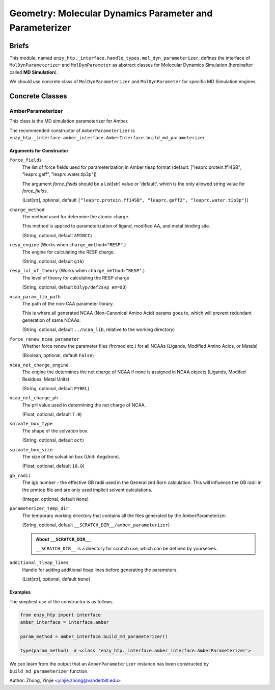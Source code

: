===========================================================
Geometry: Molecular Dynamics Parameter and Parameterizer
===========================================================

Briefs
==============================================

This module, named ``enzy_htp._interface.handle_types.mol_dyn_parameterizer``, defines the interface of 
``MolDynParameterizer`` and ``MolDynParameter`` as abstract classes for Molecular Dynamics Simulation (hereinafter called **MD Simulation**).

We should use concrete class of ``MolDynParameterizer`` and ``MolDynParameter`` for specific MD Simulation engines.

.. dropdown:: :fa:`eye,mr-1` Click to learn more about **MD Simulation engines**

    Currently, the only available engine for MD simulation is Amber. 
    
    Thus, the only concrete class of ``MolDynParameterizer`` is ``AmberParameterizer``.

Concrete Classes
==============================================

AmberParameterizer
----------------------------------------------

This class is the MD simulation parameterizer for Amber. 

The recommended constructor of ``AmberParameterizer`` is ``enzy_htp._interface.amber_interface.AmberInterface.build_md_parameterizer``

Arguments for Constructor
^^^^^^^^^^^^^^^^^^^^^^^^^^^^^^^^^^^^^^^^^^^^^^

``force_fields``
    The list of force fields used for parameterization in Amber tleap format (default: ["leaprc.protein.ff14SB", "leaprc.gaff", "leaprc.water.tip3p"])

    The argument `force_fields` should be a List[str] value or 'default', which is the only allowed string value for `force_fields`.

    (List[str], optional, default ``["leaprc.protein.ff14SB", "leaprc.gaff2", "leaprc.water.tip3p"]``)

``charge_method``
    The method used for determine the atomic charge.

    This method is applied to parameterization of ligand, modified AA, and metal binding site.

    (String, optional, default ``AM1BCC``)

``resp_engine`` (Works when ``charge_method="RESP"``.)
    The engine for calculating the RESP charge.

    (String, optional, default ``g16``)

``resp_lvl_of_theory`` (Works when ``charge_method="RESP"``.)
    The level of theory for calculating the RESP charge

    (String, optional, default ``b3lyp/def2svp em=d3``)

``ncaa_param_lib_path``
    The path of the non-CAA parameter library.
    
    This is where all generated NCAA (Non-Canonical Amino Acid) params goes to, which will prevent redundant generation of same NCAAs.

    (String, optional, default ``../ncaa_lib``, relative to the working directory)

    .. dropdown:: :fa:`eye,mr-1` Click to learn more about ``ncaa_param_lib_path``

        Normally we suggest setting this to a directory that contains all workflows of a same wild-type/template enzyme.
        * The NCAA-file correspondence is determined by

            1. 3-letter name in the file;
            2. The file name (if 1 not exist);

        * Setting this to a path that is too general may cause conflict when different NCAAs have the same name. 

        (e.g. Different tautomer or general res name like LIG)

``force_renew_ncaa_parameter``
    Whether force renew the parameter files (frcmod etc.) for all NCAAs (Ligands, Modified Amino Acids, or Metals)

    (Boolean, optional, default ``False``)

``ncaa_net_charge_engine``
    The engine the determines the net charge of NCAA if none is assigned in NCAA objects (Ligands, Modifed Residues, Metal Units)

    (String, optional, default ``PYBEL``)

``ncaa_net_charge_ph``
    The pH value used in determining the net charge of NCAA.

    (Float, optional, default ``7.0``)

``solvate_box_type``
    The shape of the solvation box.

    (String, optional, default ``oct``)

``solvate_box_size``
    The size of the solvation box (Unit: Angstrom).

    (Float, optional, default ``10.0``)

``gb_radii``
    The igb number - the effective GB radii used in the Generalized Born calculation.
    This will influence the GB radii in the prmtop file and are only used implicit solvent calculations.

    (Integer, optional, default ``None``)

``parameterizer_temp_dir``
    The temporary working directory that contains all the files generated by the AmberParameterizer.

    (String, optional, default ``__SCRATCH_DIR__/amber_parameterizer``)

    .. admonition:: About ``__SCRATCH_DIR__``

        ``__SCRATCH_DIR__`` is a directory for scratch use, which can be defined by yourselves.

``additional_tleap_lines``
    Handle for adding additional tleap lines before generating the parameters.

    (List[str], optional, default ``None``)


Examples
^^^^^^^^^^^^^^^^^^^^^^^^^^^^^^^^

The simpliest use of the constructor is as follows.

.. code:: python    

    from enzy_htp import interface
    amber_interface = interface.amber
                                
    param_method = amber_interface.build_md_parameterizer()

    type(param_method)  # <class 'enzy_htp._interface.amber_interface.AmberParameterizer'>

We can learn from the output that an ``AmberParameterizer`` instance has been constructed by ``build_md_parameterizer`` function.

Author: Zhong, Yinjie <yinjie.zhong@vanderbilt.edu>
